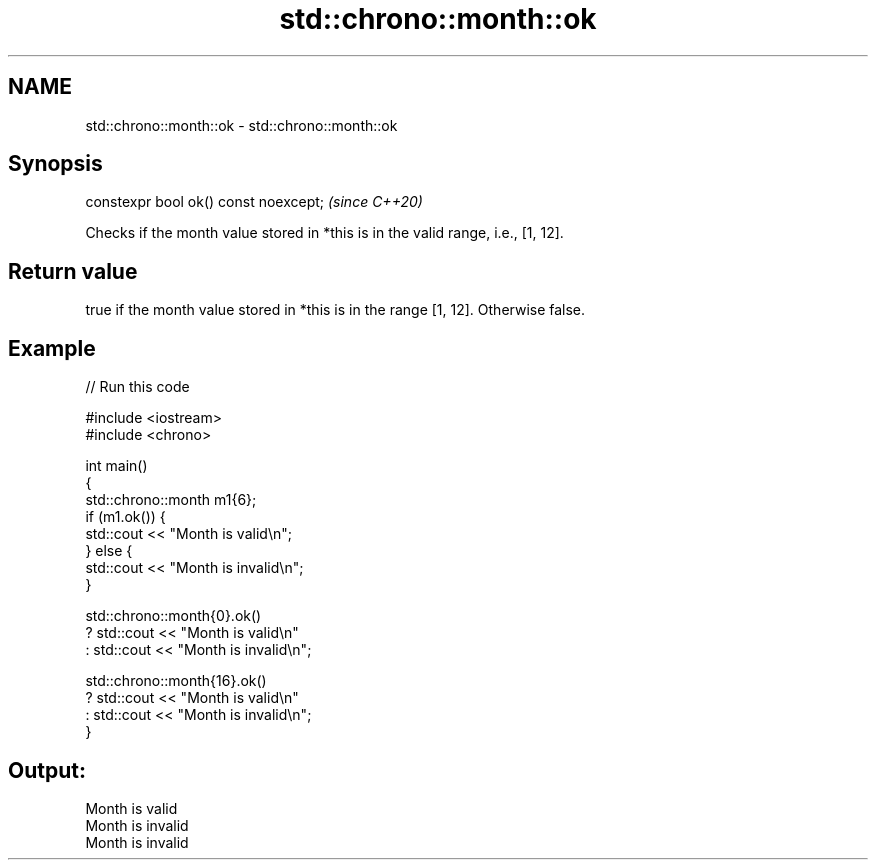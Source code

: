 .TH std::chrono::month::ok 3 "2021.11.17" "http://cppreference.com" "C++ Standard Libary"
.SH NAME
std::chrono::month::ok \- std::chrono::month::ok

.SH Synopsis
   constexpr bool ok() const noexcept;  \fI(since C++20)\fP

   Checks if the month value stored in *this is in the valid range, i.e., [1, 12].

.SH Return value

   true if the month value stored in *this is in the range [1, 12]. Otherwise false.

.SH Example


// Run this code

 #include <iostream>
 #include <chrono>

 int main()
 {
     std::chrono::month m1{6};
     if (m1.ok()) {
         std::cout << "Month is valid\\n";
     } else {
         std::cout << "Month is invalid\\n";
     }

     std::chrono::month{0}.ok()
         ? std::cout << "Month is valid\\n"
         : std::cout << "Month is invalid\\n";

     std::chrono::month{16}.ok()
         ? std::cout << "Month is valid\\n"
         : std::cout << "Month is invalid\\n";
 }

.SH Output:

 Month is valid
 Month is invalid
 Month is invalid
